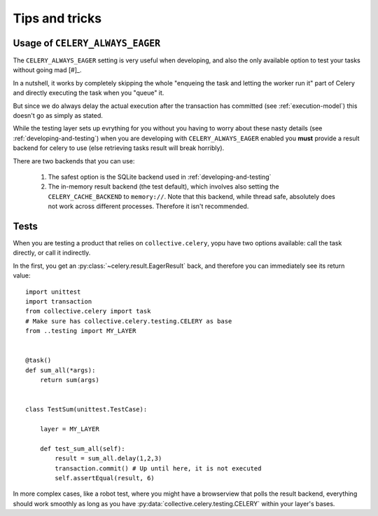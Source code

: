 Tips and tricks
===============

.. _usage-always-eager:

Usage of ``CELERY_ALWAYS_EAGER``
--------------------------------

The ``CELERY_ALWAYS_EAGER`` setting is very useful when developing, and also the only available option to test your tasks without going mad [#]_.

In a nutshell, it works by completely skipping the whole "enqueing the task and letting the worker run it" part of Celery and directly executing the task when you "queue" it.

But since we do always delay the actual execution after the transaction has committed (see :ref:`execution-model`) this doesn't go as simply as stated.

While the testing layer sets up evrything for you without you having to worry about these nasty details (see :ref:`developing-and-testing`) when you are developing with ``CELERY_ALWAYS_EAGER`` enabled you **must** provide a result backend for celery to use (else retrieving tasks result will break horribly).

There are two backends that you can use:

 #. The safest option is the SQLite backend used in :ref:`developing-and-testing`
 #. The in-memory result backend (the test default), which involves also setting the ``CELERY_CACHE_BACKEND`` to ``memory://``. Note that this backend, while thread safe, absolutely does not work across different processes. Therefore it isn't recommended.

Tests
-----

When you are testing a product that relies on ``collective.celery``, yopu have two options available: call the task directly, or call it indirectly.

In the first, you get an :py:class:`~celery.result.EagerResult` back, and therefore you can immediately see its return value::

  import unittest
  import transaction
  from collective.celery import task
  # Make sure has collective.celery.testing.CELERY as base
  from ..testing import MY_LAYER


  @task()
  def sum_all(*args):
      return sum(args)


  class TestSum(unittest.TestCase):

      layer = MY_LAYER

      def test_sum_all(self):
          result = sum_all.delay(1,2,3)
          transaction.commit() # Up until here, it is not executed
          self.assertEqual(result, 6)

In more complex cases, like a robot test, where you might have a browserview that polls the result backend, everything should work smoothly as long as you have :py:data:`collective.celery.testing.CELERY` within your layer's bases.


.. [#]: Citation needed

